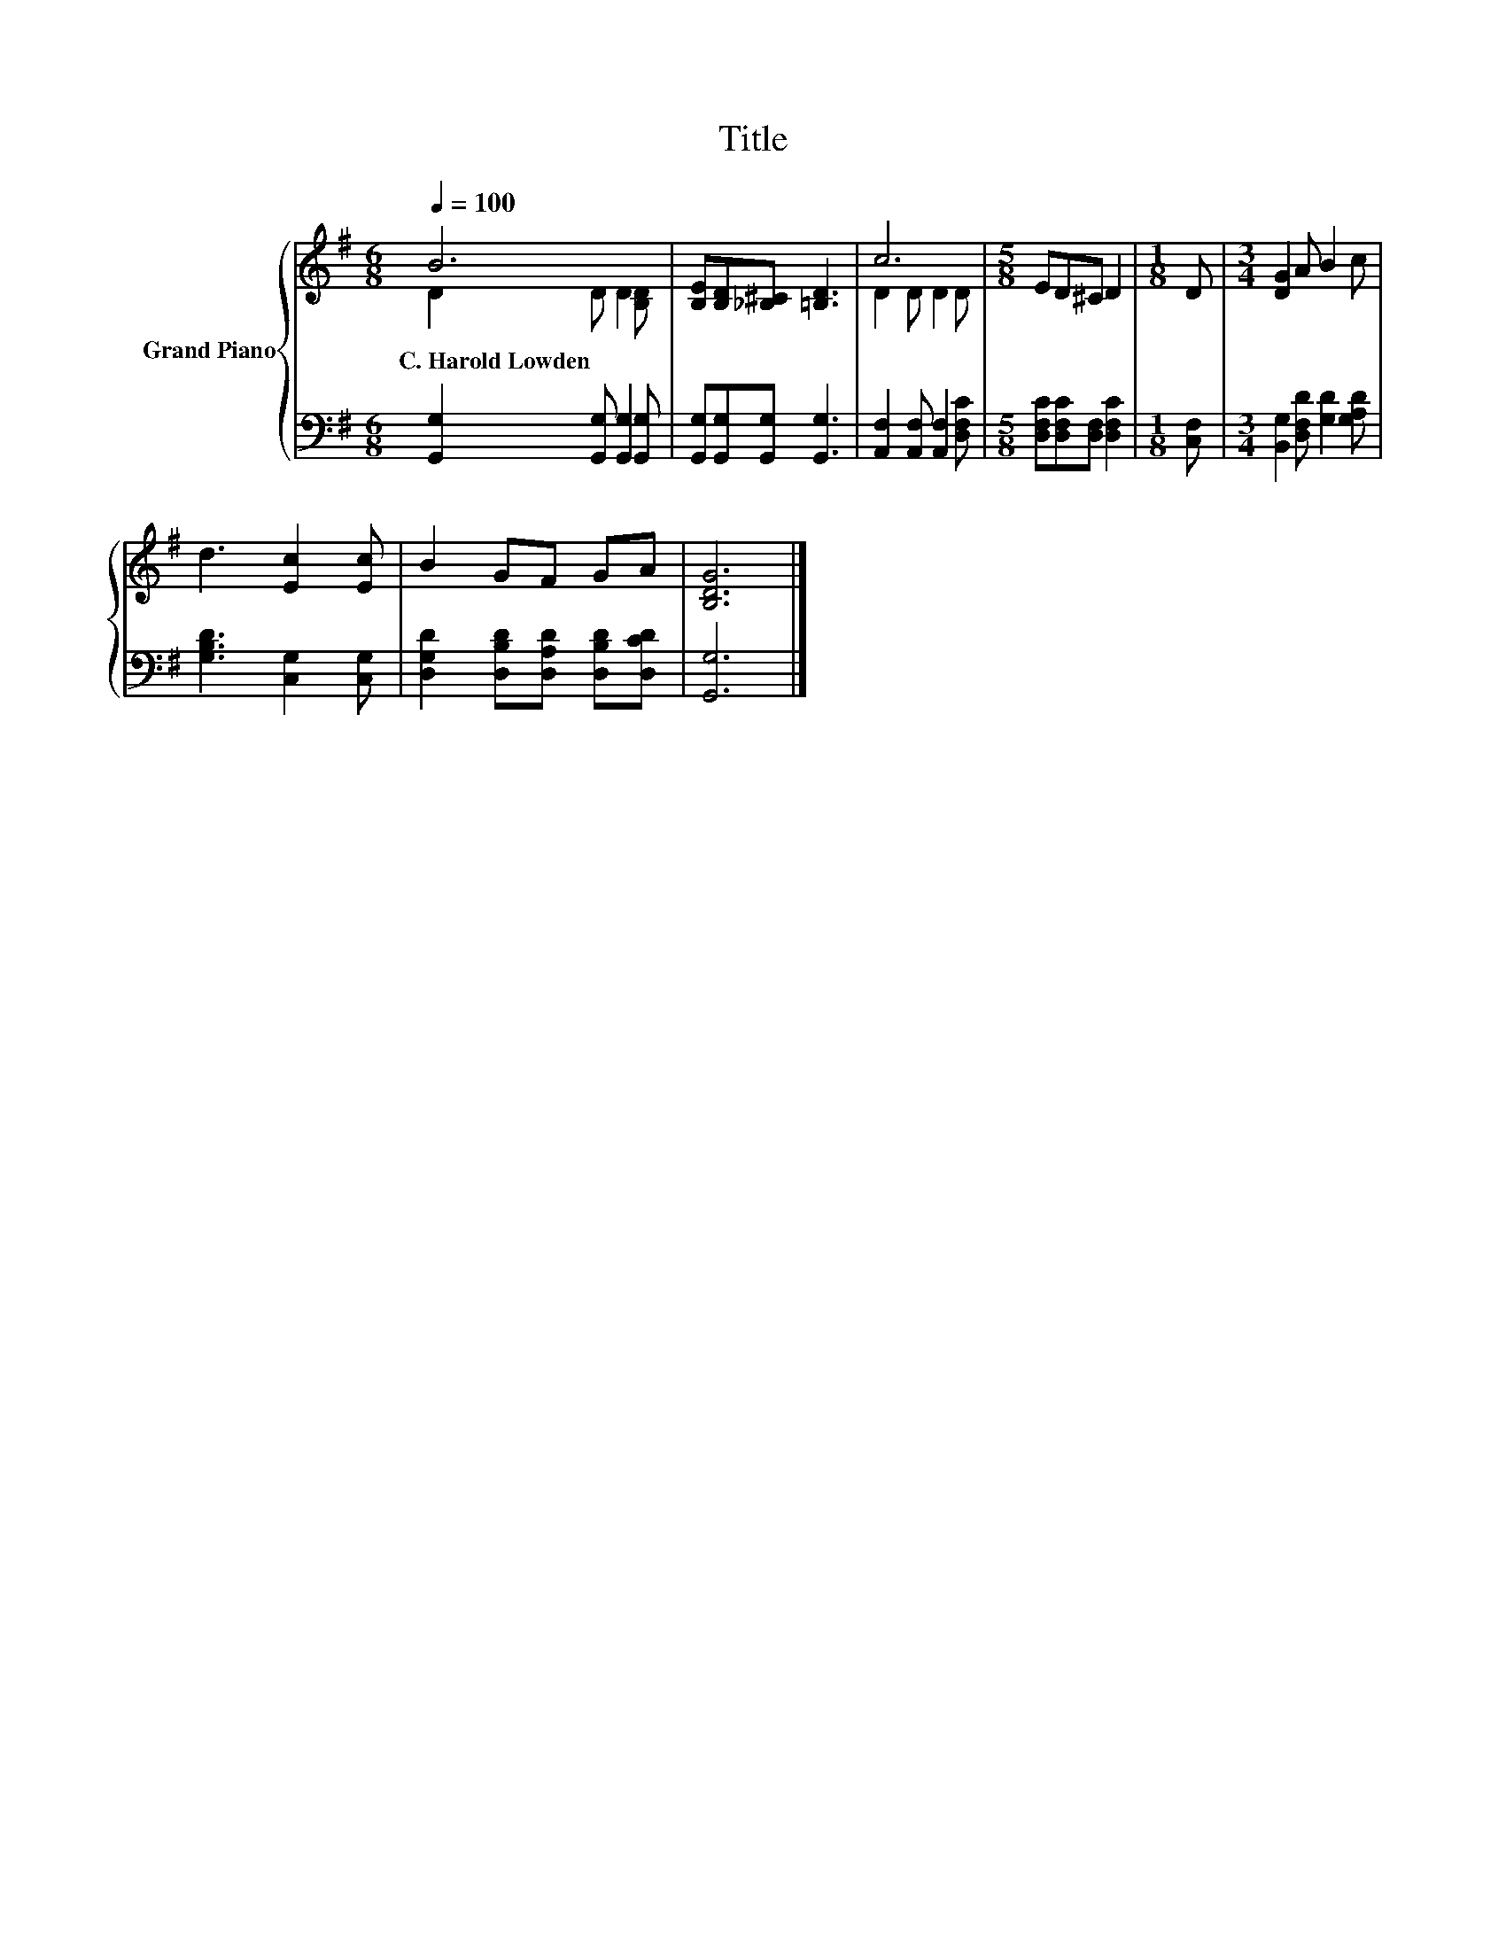 X:1
T:Title
%%score { ( 1 2 ) | 3 }
L:1/8
Q:1/4=100
M:6/8
K:G
V:1 treble nm="Grand Piano"
V:2 treble 
V:3 bass 
V:1
 B6 | [B,E][B,D][_B,^C] [=B,D]3 | c6 |[M:5/8] ED^C D2 |[M:1/8] D |[M:3/4] [DG]2 A B2 c | %6
w: C.~Harold~Lowden||||||
 d3 [Ec]2 [Ec] | B2 GF GA | [B,DG]6 |] %9
w: |||
V:2
 D2 D D2 [B,D] | x6 | D2 D D2 D |[M:5/8] x5 |[M:1/8] x |[M:3/4] x6 | x6 | x6 | x6 |] %9
V:3
 [G,,G,]2 [G,,G,] [G,,G,]2 [G,,G,] | [G,,G,][G,,G,][G,,G,] [G,,G,]3 | %2
 [A,,F,]2 [A,,F,] [A,,F,]2 [D,F,C] |[M:5/8] [D,F,C][D,F,C][D,F,] [D,F,C]2 |[M:1/8] [C,F,] | %5
[M:3/4] [B,,G,]2 [D,F,D] [G,D]2 [G,A,D] | [G,B,D]3 [C,G,]2 [C,G,] | %7
 [D,G,D]2 [D,B,D][D,A,D] [D,B,D][D,CD] | [G,,G,]6 |] %9

